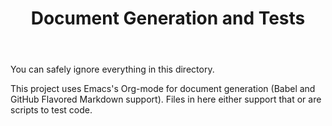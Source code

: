 #+TITLE: Document Generation and Tests

You can safely ignore everything in this directory.

This project uses Emacs's Org-mode for document generation (Babel and GitHub
Flavored Markdown support). Files in here either support that or are scripts to
test code.
